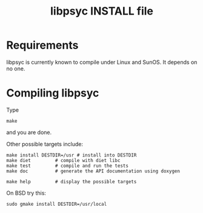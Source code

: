 #+TITLE: libpsyc INSTALL file
#+OPTIONS: toc:nil num:nil

* Requirements

libpsyc is currently known to compile under Linux and SunOS.
It depends on no one.

* Compiling libpsyc

Type
: make

and you are done.

Other possible targets include:

: make install DESTDIR=/usr	# install into DESTDIR
: make diet			# compile with diet libc
: make test			# compile and run the tests
: make doc			# generate the API documentation using doxygen
				# (will be put in the doc folder)
: make help			# display the possible targets

On BSD try this:

: sudo gmake install DESTDIR=/usr/local

